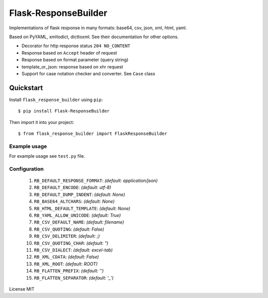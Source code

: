Flask-ResponseBuilder
=====================

Implementations of flask response in many formats: base64, csv, json, xml, html, yaml.

Based on PyYAML, xmltodict, dicttoxml. See their documentation for other options.

- Decorator for http response status ``204 NO_CONTENT``
- Response based on ``Accept`` header of request
- Response based on format parameter (query string)
- template_or_json: response based on xhr request
- Support for case notation checker and converter. See ``Case`` class

Quickstart
~~~~~~~~~~

Install ``flask_response_builder`` using ``pip``:

::

   $ pip install Flask-ResponseBuilder

Then import it into your project:

::

   $ from flask_response_builder import FlaskResponseBuilder


.. _section-1:

Example usage
^^^^^^^^^^^^^

For example usage see ``test.py`` file.

.. _section-2:

Configuration
^^^^^^^^^^^^^
    1.  ``RB_DEFAULT_RESPONSE_FORMAT``: *(default: application/json)*
    2.  ``RB_DEFAULT_ENCODE``: *(default: utf-8)*
    3.  ``RB_DEFAULT_DUMP_INDENT``: *(default: None)*
    4.  ``RB_BASE64_ALTCHARS``: *(default: None)*
    5.  ``RB_HTML_DEFAULT_TEMPLATE``: *(default: None)*
    6.  ``RB_YAML_ALLOW_UNICODE``: *(default: True)*
    7.  ``RB_CSV_DEFAULT_NAME``: *(default: filename)*
    8.  ``RB_CSV_QUOTING``: *(default: False)*
    9.  ``RB_CSV_DELIMITER``: *(default: ;)*
    10. ``RB_CSV_QUOTING_CHAR``: *(default: ")*
    11. ``RB_CSV_DIALECT``: *(default: excel-tab)*
    12. ``RB_XML_CDATA``: *(default: False)*
    13. ``RB_XML_ROOT``: *(default: ROOT)*
    14. ``RB_FLATTEN_PREFIX``: *(default: '')*
    15. ``RB_FLATTEN_SEPARATOR``: *(default: '_')*


License MIT
